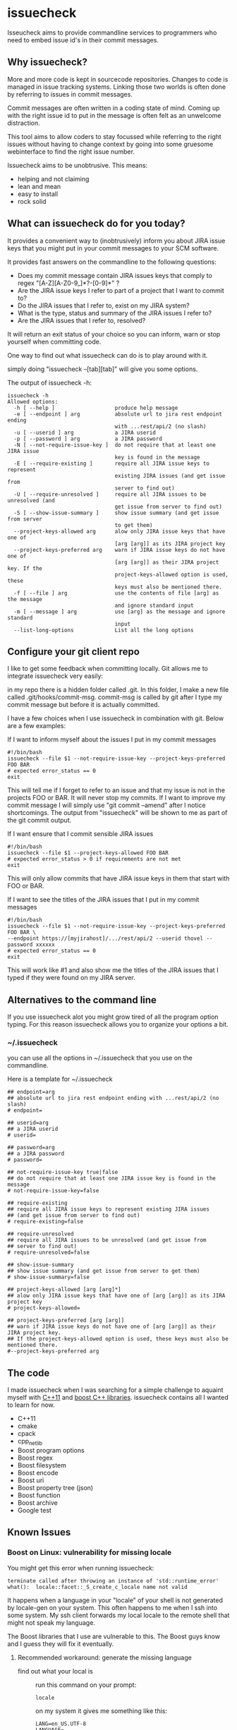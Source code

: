 * issuecheck

Isseucheck aims to provide commandline services to programmers who need to embed issue id's in their commit messages.

** Why issuecheck?
More and more code is kept in sourcecode repositories. Changes to code is managed in issue tracking systems. Linking those two worlds is often done by referring to issues in commit messages. 

Commit messages are often written in a coding state of mind. Coming up with the right issue id to put in the message is often felt as an unwelcome distraction.

This tool aims to allow coders to stay focussed while referring to the right issues without having to change context by going into some gruesome webinterface to find the right issue number.

Issuecheck aims to be unobtrusive. This means:
- helping and not claiming
- lean and mean
- easy to install
- rock solid

** What can issuecheck do for you today?
It provides a convenient way to (inobtrusively) inform you about JIRA issue keys that you might put in  your commit messages to your SCM software.

It provides fast answers on the commandline to the following questions:
- Does my commit message contain JIRA issues keys that comply to regex "[A-Z][A-Z0-9_]*?-[0-9]*" ?
- Are the JIRA issue keys I refer to part of a project that I want to commit to?
- Do the JIRA issues that I refer to, exist on my JIRA system?
- What is the type, status and summary of the JIRA issues I refer to?
- Are the JIRA issues that I refer to, resolved?

It will return an exit status of your choice so you can inform, warn or stop yourself when committing code.

One way to find out what issuecheck can do is to play around with it.

simply doing "issuecheck --[tab][tab]" will give you some options.

The output of issuecheck -h:
: issuecheck -h
: Allowed options:
:   -h [ --help ]                   produce help message
:   -e [ --endpoint ] arg           absolute url to jira rest endpoint ending
:                                   with ...rest/api/2 (no slash)
:   -u [ --userid ] arg             a JIRA userid
:   -p [ --password ] arg           a JIRA password
:   -N [ --not-require-issue-key ]  do not require that at least one JIRA issue
:                                   key is found in the message
:   -E [ --require-existing ]       require all JIRA issue keys to represent
:                                   existing JIRA issues (and get issue from
:                                   server to find out)
:   -U [ --require-unresolved ]     require all JIRA issues to be unresolved (and
:                                   get issue from server to find out)
:   -S [ --show-issue-summary ]     show issue summary (and get issue from server
:                                   to get them)
:   --project-keys-allowed arg      alow only JIRA issue keys that have one of
:                                   [arg [arg]] as its JIRA project key
:   --project-keys-preferred arg    warn if JIRA issue keys do not have one of
:                                   [arg [arg]] as their JIRA project key. If the
:                                   project-keys-allowed option is used, these
:                                   keys must also be mentioned there.
:   -f [ --file ] arg               use the contents of file [arg] as the message
:                                   and ignore standard input
:   -m [ --message ] arg            use [arg] as the message and ignore standard
:                                   input
:   --list-long-options             List all the long options


** Configure your git client repo
I like to get some feedback when committing locally. Git allows me to integrate issuecheck very easily:

in my repo there is a hidden folder called .git. In this folder, I make a new file called .git/hooks/commit-msg. commit-msg is called by git after I type my commit message but before it is actually committed. 

I have a few choices when I use issuecheck in combination with git. Below are a few examples:
- If I want to inform myself about the issues I put in my commit messages ::
: #!/bin/bash
: issuecheck --file $1 --not-require-issue-key --project-keys-preferred FOO BAR
: # expected error_status == 0
: exit
This will tell me if I forget to refer to an issue and that my issue is not in the projects FOO or BAR. It will never stop my commits. If I want to improve my commit message I will simply use "git commit --amend" after I notice shortcomings. The output from "issuecheck" will be shown to me as part of the git commit output.
- If I want ensure that I commit sensible JIRA issues ::
: #!/bin/bash
: issuecheck --file $1 --project-keys-allowed FOO BAR
: # expected error_status > 0 if requirements are not met
: exit
This will only allow commits that have JIRA issue keys in them that start with FOO or BAR.
- If I want to see the titles of the JIRA issues that I put in my commit messages ::
: #!/bin/bash
: issuecheck --file $1 --not-require-issue-key --project-keys-preferred FOO BAR \
: --endpoint https://[myjirahost]/.../rest/api/2 --userid thovel --password xxxxxx
: # expected error_status == 0
: exit
This will work like #1 and also show me the titles of the JIRA issues that I typed if they were found on my JIRA server.

** Alternatives to the command line
If you use issuecheck alot you might grow tired of all the program option typing. For this reason issuecheck allows you to organize your options a bit.
*** ~/.issuecheck
you can use all the options in ~/.issuecheck that you use on the commandline.

Here is a template for ~/.issuecheck

: ## endpoint=arg
: ## absolute url to jira rest endpoint ending with ...rest/api/2 (no slash)
: # endpoint=
: 
: ## userid=arg
: ## a JIRA userid
: # userid=
: 
: ## password=arg
: ## a JIRA password
: # password=
: 
: ## not-require-issue-key true|false
: ## do not require that at least one JIRA issue key is found in the message
: # not-require-issue-key=false
: 
: ## require-existing
: ## require all JIRA issue keys to represent existing JIRA issues 
: ## (and get issue from server to find out)
: # require-existing=false
: 
: ## require-unresolved
: ## require all JIRA issues to be unresolved (and get issue from 
: ## server to find out)
: # require-unresolved=false
: 
: ## show-issue-summary
: ## show issue summary (and get issue from server to get them)
: # show-issue-summary=false
: 
: ## project-keys-allowed [arg [arg]*] 
: ## alow only JIRA issue keys that have one of [arg [arg]] as its JIRA project key
: # project-keys-allowed=
: 
: ## project-keys-preferred [arg [arg]]
: ## warn if JIRA issue keys do not have one of [arg [arg]] as their JIRA project key. 
: ## If the project-keys-allowed option is used, these keys must also be mentioned there.
: #--project-keys-preferred arg    

** The code
I made issuecheck when I was searching for a simple challenge to aquaint myself with [[http://en.wikipedia.org/wiki/C%252B%252B11][C++11]] and [[http://www.boost.org/][boost C++ libraries]]. issuecheck contains all I wanted to learn for now.
- C++11
- cmake
- cpack
- cpp_netlib
- Boost program options
- Boost regex 
- Boost filesystem
- Boost encode
- Boost uri
- Boost property tree (json)
- Boost function
- Boost archive
- Google test

** Known Issues

*** Boost on Linux: vulnerability for missing locale

You might get this error when running issuecheck:
: terminate called after throwing an instance of 'std::runtime_error'
: what():  locale::facet::_S_create_c_locale name not valid

It happens when a language in your "locale" of your shell is not generated by locale-gen on your system. This often happens to me when I ssh into some system. My ssh client forwards my local locale to the remote shell that might not speak my language.

The Boost libraries that I use are vulnerable to this. The Boost guys know and I guess they will fix it eventually.

**** Recommended workaround: generate the missing language

- find out what your local is ::
    run this command on your prompt:
    : locale
    on my system it gives me something like this:
    : LANG=en_US.UTF-8
    : LANGUAGE=
    : LC_CTYPE="en_US.UTF-8"
    : LC_NUMERIC=nb_NO.UTF-8
    : LC_TIME=nb_NO.UTF-8
    : LC_COLLATE="en_US.UTF-8"
    : LC_MONETARY=nb_NO.UTF-8
    : LC_MESSAGES="en_US.UTF-8"
    : LC_PAPER=nb_NO.UTF-8
    : LC_NAME=nb_NO.UTF-8
    : LC_ADDRESS=nb_NO.UTF-8
    : LC_TELEPHONE=nb_NO.UTF-8
    : LC_MEASUREMENT=nb_NO.UTF-8
    : LC_IDENTIFICATION=nb_NO.UTF-8
    : LC_ALL=
    In this case I have en_US.UTF-8 and nb_NO.UTF-8
- install the locales (they might already be there but that does not matter) ::
    by doing:
    : sudo locale-gen en_US
    : sudo locale-gen en_US.UTF-8
    : sudo locale-gen nb_NO
    : sudo locale-gen nb_NO.UTF-8
- verify ::
    : locale -a | sed -n -e '/nb_NO/p' -e '/en_US/p'
    gives me:
    : en_US
    : en_US.iso88591
    : en_US.utf8
    : nb_NO
    : nb_NO.iso88591
    : nb_NO.utf8

now it should all work

**** Other workaround: temporarily change your locale

run this every time after you log into your system
: export LC_ALL="en_US.UTF-8"

**** Other workaround: tell your ssh client to stop forwarding

Stop forwarding locale from your client
/etc/ssh/ssh_config, comment out
: #SendEnv LANG...

**** Other workaround: stop ssh server from accepting client locales

stop accepting on the server
/etc/ssh/sshd_config , comment out
: #AcceptEnv LANG LC_*


